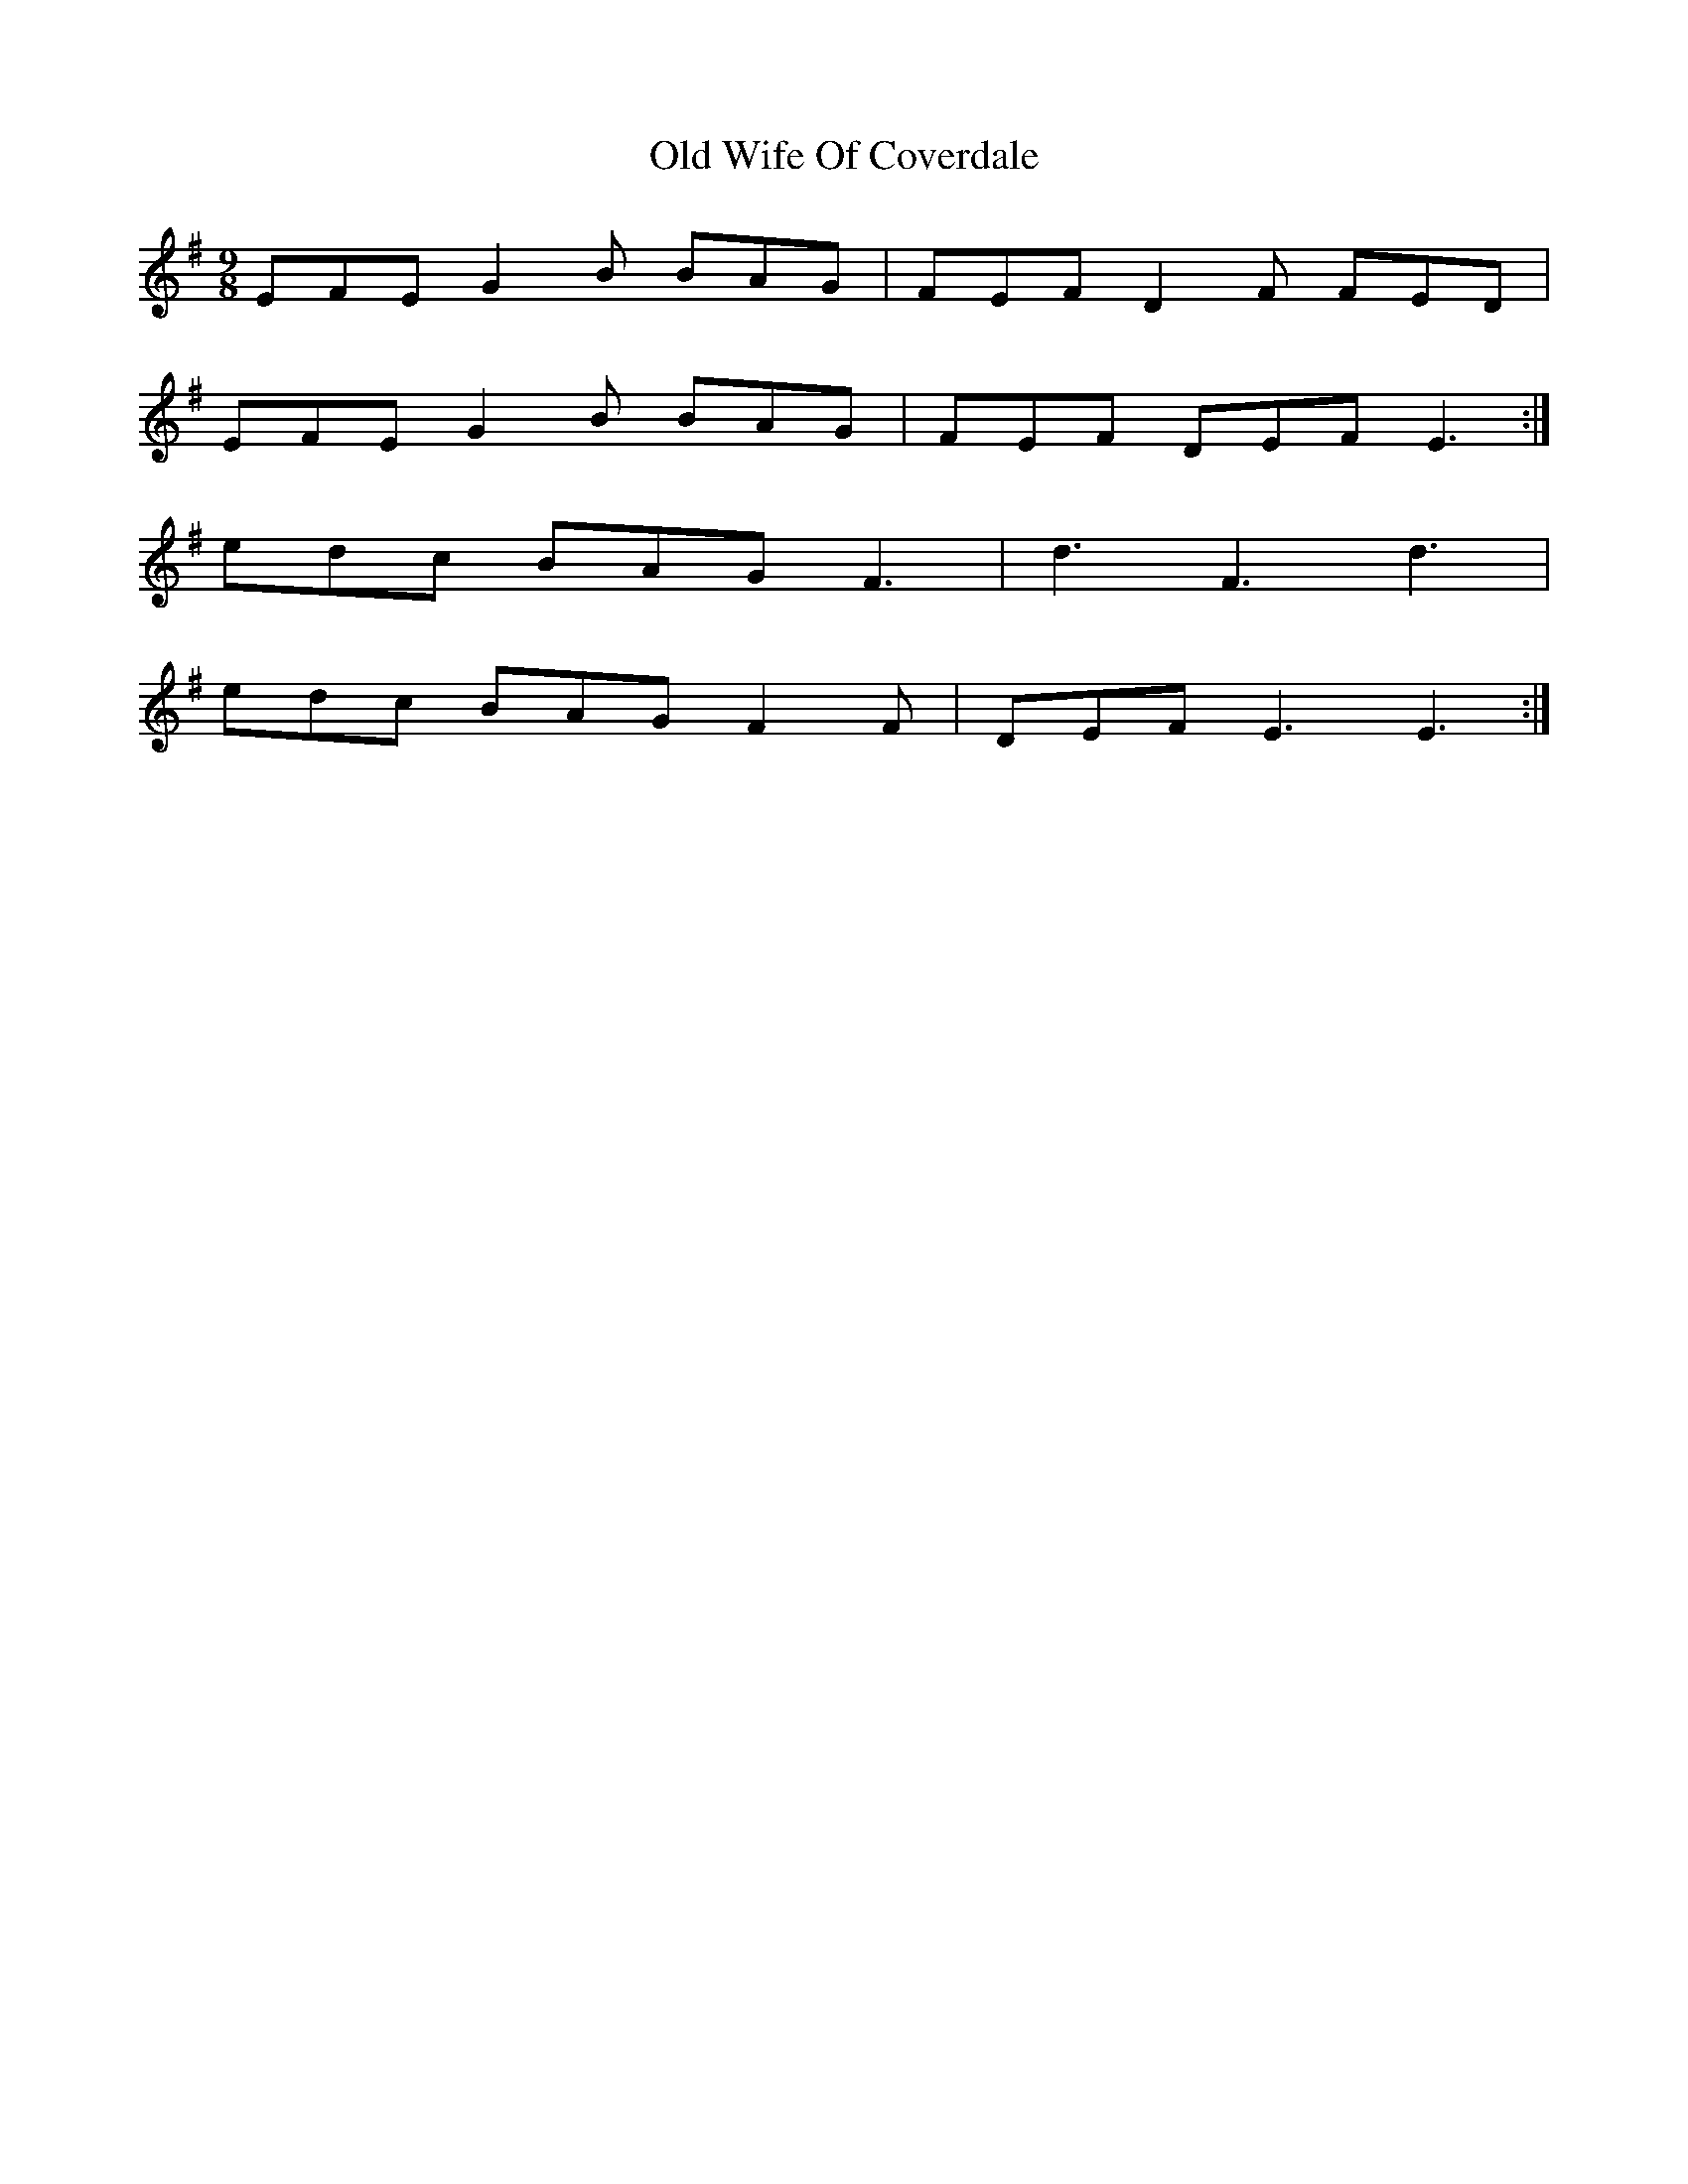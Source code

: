 X:340
T:Old Wife Of Coverdale
M:9/8
L:1/8
K:Emin
EFE G2B BAG | FEF D2F FED |
EFE G2B BAG | FEF DEF E3 :|
edc BAG F3 | d3 F3 d3 |
edc BAG F2F | DEF E3 E3 :|
